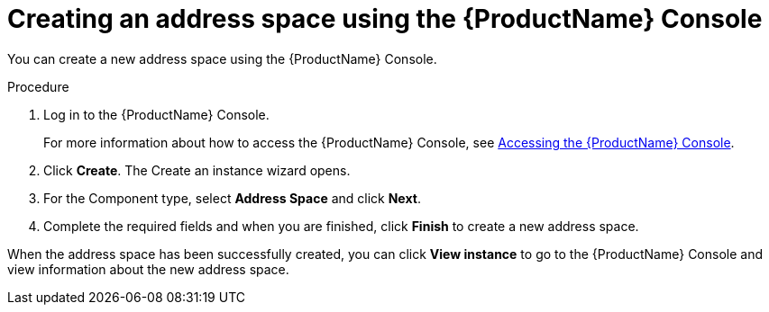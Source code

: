 // Module included in the following assemblies:
//
// assembly-managing-address-spaces.adoc

[id='proc-create-address-space-console-{context}']
= Creating an address space using the {ProductName} Console

You can create a new address space using the {ProductName} Console.

.Procedure

. Log in to the {ProductName} Console. 
+
For more information about how to access the {ProductName} Console, see link:{BookUrlBase}{BaseProductVersion}{BookNameUrl}#logging-into-console-messaging[Accessing the {ProductName} Console].

. Click *Create*. The Create an instance wizard opens.

. For the Component type, select *Address Space* and click *Next*.

. Complete the required fields and when you are finished, click *Finish* to create a new address space. 

When the address space has been successfully created, you can click *View instance* to go to the {ProductName} Console and view information about the new address space.

